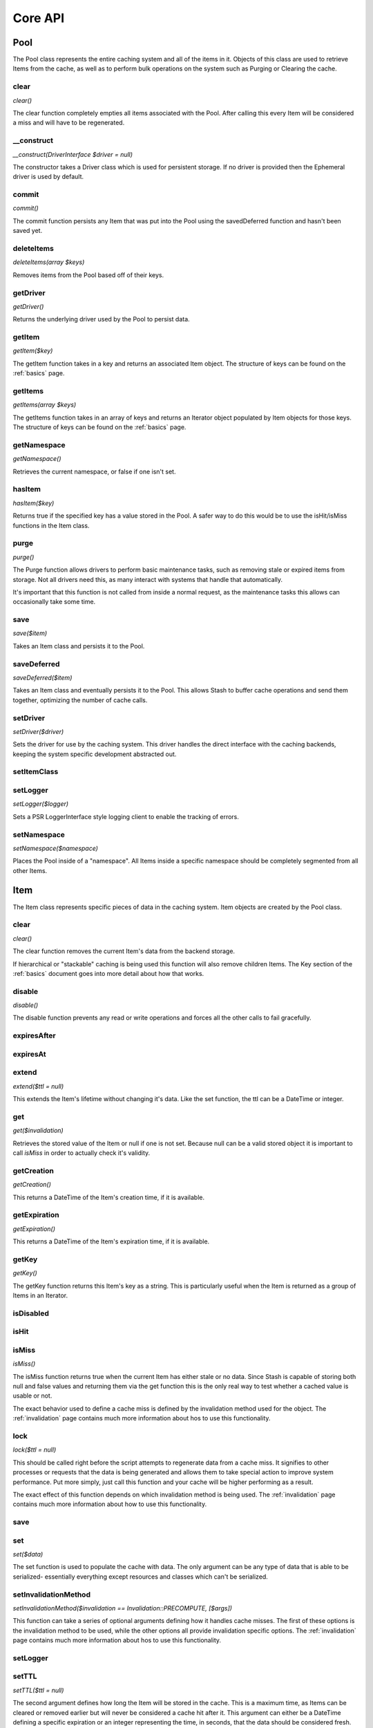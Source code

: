 .. _coreapi:

========
Core API
========

Pool
====

The Pool class represents the entire caching system and all of the items in it. Objects of this class are used to
retrieve Items from the cache, as well as to perform bulk operations on the system such as Purging or Clearing the
cache.

clear
-----

*clear()*

The clear function completely empties all items associated with the Pool. After calling this every Item will be considered a miss and will have to be regenerated.


__construct
------------

*__construct(DriverInterface $driver = null)*

The constructor takes a Driver class which is used for persistent storage. If no driver is provided then the Ephemeral driver is used by default.


commit
------

*commit()*

The commit function persists any Item that was put into the Pool using the savedDeferred function and hasn't been saved yet.


deleteItems
-----------

*deleteItems(array $keys)*

Removes items from the Pool based off of their keys.


getDriver
---------

*getDriver()*

Returns the underlying driver used by the Pool to persist data.


getItem
-------

*getItem($key)*

The getItem function takes in a key and returns an associated Item object. The structure of keys can be found on the
:ref:`basics` page.


getItems
--------

*getItems(array $keys)*

The getItems function takes in an array of keys and returns an Iterator object populated by Item objects for
those keys. The structure of keys can be found on the :ref:`basics` page.


getNamespace
------------

*getNamespace()*

Retrieves the current namespace, or false if one isn't set.


hasItem
-------

*hasItem($key)*

Returns true if the specified key has a value stored in the Pool. A safer way to do this would be to use the isHit/isMiss
functions in the Item class.


purge
-----

*purge()*

The Purge function allows drivers to perform basic maintenance tasks, such as removing stale or expired items from
storage. Not all drivers need this, as many interact with systems that handle that automatically.

It's important that this function is not called from inside a normal request, as the maintenance tasks this allows can
occasionally take some time.


save
----

*save($item)*

Takes an Item class and persists it to the Pool.


saveDeferred
------------

*saveDeferred($item)*

Takes an Item class and eventually persists it to the Pool. This allows Stash to buffer cache operations and send them together,
optimizing the number of cache calls.


setDriver
---------

*setDriver($driver)*

Sets the driver for use by the caching system. This driver handles the direct interface with the caching backends,
keeping the system specific development abstracted out.


setItemClass
------------


setLogger
---------

*setLogger($logger)*

Sets a PSR LoggerInterface style logging client to enable the tracking of errors.


setNamespace
------------

*setNamespace($namespace)*

Places the Pool inside of a "namespace". All Items inside a specific namespace should be completely segmented from all
other Items.



Item
=====

The Item class represents specific pieces of data in the caching system. Item
objects are created by the Pool class.


clear
-----

*clear()*

The clear function removes the current Item's data from the backend storage.

If hierarchical or "stackable" caching is being used this function will also remove children Items. The Key section of
the :ref:`basics` document goes into more detail about how that works.


disable
-------

*disable()*

The disable function prevents any read or write operations and forces all the other calls to fail gracefully.


expiresAfter
------------


expiresAt
---------


extend
------

*extend($ttl = null)*

This extends the Item's lifetime without changing it's data. Like the set function, the ttl can be a DateTime or
integer.


get
---

*get($invalidation)*

Retrieves the stored value of the Item or null if one is not set. Because null can be a valid stored object it is
important to call *isMiss* in order to actually check it's validity.


getCreation
-----------

*getCreation()*

This returns a DateTime of the Item's creation time, if it is available.


getExpiration
-------------

*getExpiration()*

This returns a DateTime of the Item's expiration time, if it is available.


getKey
------

*getKey()*

The getKey function returns this Item's key as a string. This is particularly useful when the Item is returned as a
group of Items in an Iterator.


isDisabled
----------


isHit
-----


isMiss
------

*isMiss()*

The isMiss function returns true when the current Item has either stale or no data. Since Stash is capable of storing
both null and false values and returning them via the get function this is the only real way to test whether a cached
value is usable or not.

The exact behavior used to define a cache miss is defined by the invalidation method used for the object. The
:ref:`invalidation` page contains much more information about hos to use this functionality.


lock
----

*lock($ttl = null)*

This should be called right before the script attempts to regenerate data from a cache miss. It signifies to other
processes or requests that the data is being generated and allows them to take special action to improve system
performance. Put more simply, just call this function and your cache will be higher performing as a result.

The exact effect of this function depends on which invalidation method is being used. The :ref:`invalidation` page
contains much more information about how to use this functionality.


save
----


set
---

*set($data)*

The set function is used to populate the cache with data. The only argument can be any type of data that is able to be
serialized- essentially everything except resources and classes which can't be serialized.



setInvalidationMethod
---------------------

*setInvalidationMethod($invalidation == Invalidation::PRECOMPUTE, [$args])*

This function can take a series of optional arguments defining how it handles cache misses. The first of these
options is the invalidation method to be used, while the other options all provide invalidation specific options. The
:ref:`invalidation` page contains much more information about hos to use this functionality.


setLogger
---------


setTTL
------

*setTTL($ttl = null)*

The second argument defines how long the Item will be stored in the cache. This is a maximum time, as Items can be
cleared or removed earlier but will never be considered a cache hit after it. This argument can either be a DateTime
defining a specific expiration or an integer representing the time, in seconds, that the data should be considered
fresh.





Drivers
=======

Stash works by storing values into various backend systems, like APC and Memcached, and retrieving them later. With the
exception their creation and setup, drivers don't have any "public" functions- they are used by the Pool and Item
classes themselves to interact with the underlying cache system.

The :ref:`Drivers` page contains a list of all drivers and their options.

setOptions
----------

*setOptions(array $options)*

Passes an array of options to the Driver. This can include things like server addresses or directories to use for cache
storage.


DriverList
==========

The DriverList class contains functions that are useful for people integrating or extending Stash. It primarily provides
information on what Drivers are available.

getAvailableDrivers
-------------------

*DriverList::getAvailableDrivers()*

Returns an associative array, $name => $class, of Drivers that can be enabled on this system.


getAllDrivers
-------------

*DriverList::getAllDrivers()*

Returns an associative array, $name => $class, of all Drivers regardless of whether they can run on this system.


getDriverClass
--------------

*DriverList::getDriverClass($name)*

Returns the class name of the requested driver.


registerDriver
--------------

*DriverList::registerDriver($name, $class)*

Adds a new Driver to the list of system drivers. This is used for extending Stash with custom drivers.